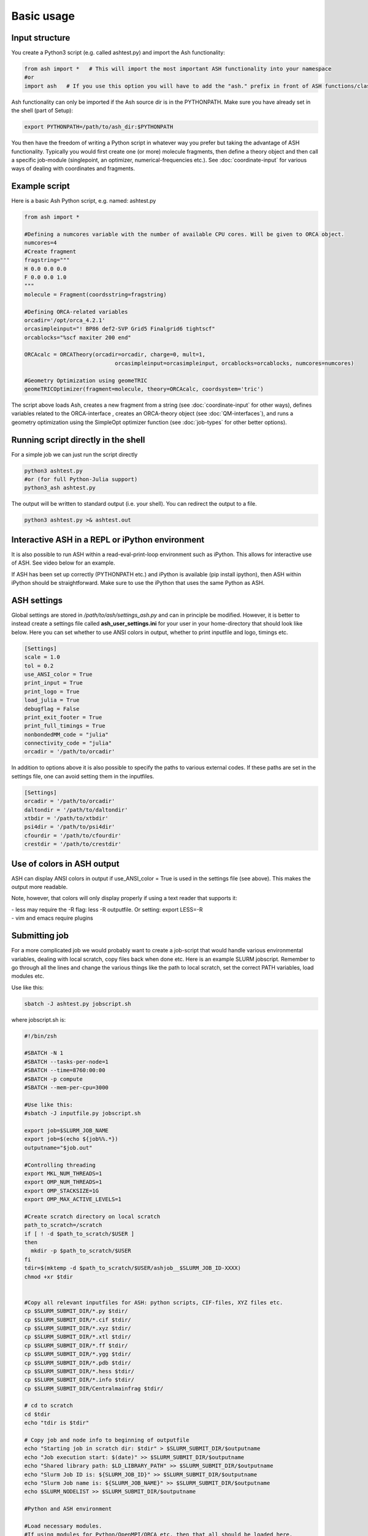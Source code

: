 ==========================
Basic usage
==========================


#####################
Input structure
#####################

You create a Python3 script (e.g. called ashtest.py) and import the Ash functionality:

.. code-block:: python

    from ash import *   # This will import the most important ASH functionality into your namespace
    #or
    import ash   # If you use this option you will have to add the "ash." prefix in front of ASH functions/classes.


Ash functionality can only be imported if the Ash source dir is in the PYTHONPATH.
Make sure you have already set in the shell (part of Setup):

.. code-block:: shell

    export PYTHONPATH=/path/to/ash_dir:$PYTHONPATH


You then have the freedom of writing a Python script in whatever way you prefer but taking the advantage
of ASH functionality. Typically you would first create one (or more) molecule fragments, then define a theory
object and then call a specific job-module (singlepoint, an optimizer, numerical-frequencies etc.).
See  :doc:`coordinate-input` for various ways of dealing with coordinates and fragments.

#####################
Example script
#####################

Here is a basic Ash Python script, e.g. named: ashtest.py

.. code-block:: python

    from ash import *

    #Defining a numcores variable with the number of available CPU cores. Will be given to ORCA object.
    numcores=4
    #Create fragment
    fragstring="""
    H 0.0 0.0 0.0
    F 0.0 0.0 1.0
    """
    molecule = Fragment(coordsstring=fragstring)

    #Defining ORCA-related variables
    orcadir='/opt/orca_4.2.1'
    orcasimpleinput="! BP86 def2-SVP Grid5 Finalgrid6 tightscf"
    orcablocks="%scf maxiter 200 end"

    ORCAcalc = ORCATheory(orcadir=orcadir, charge=0, mult=1,
                                orcasimpleinput=orcasimpleinput, orcablocks=orcablocks, numcores=numcores)

    #Geometry Optimization using geomeTRIC
    geomeTRICOptimizer(fragment=molecule, theory=ORCAcalc, coordsystem='tric')


The script above loads Ash, creates a new fragment from a string (see :doc:`coordinate-input` for other ways),
defines variables related to the ORCA-interface , creates an ORCA-theory object
(see :doc:`QM-interfaces`), and runs a geometry optimization using the SimpleOpt optimizer function  (see :doc:`job-types` for other better options).


######################################
Running script directly in the shell
######################################

For a simple job we can just run the script directly

.. code-block:: shell

    python3 ashtest.py
    #or (for full Python-Julia support)
    python3_ash ashtest.py

The output will be written to standard output (i.e. your shell). You can redirect the output to a file.

.. code-block:: shell

    python3 ashtest.py >& ashtest.out

#####################################################
Interactive ASH in a REPL or iPython environment
#####################################################
It is also possible to run ASH within a read-eval-print-loop environment such as iPython.
This allows for interactive use of ASH. See video below for an example.

If ASH has been set up correctly (PYTHONPATH etc.) and iPython is available (pip install ipython), then ASH within iPython should be straightforward.
Make sure to use the iPython that uses the same Python as ASH.

.. raw:: html

    <div align=center>
   <script id="asciicast-MUrhNGhDx9mAjdqomBppIGWsI" src="https://asciinema.org/a/MUrhNGhDx9mAjdqomBppIGWsI.js" async></script>
    </div>




#####################
ASH settings
#####################

Global settings are stored in  */path/to/ash/settings_ash.py* and can in principle be modified. However, it is better to instead create a settings file called **ash_user_settings.ini** for your user in your home-directory that should look like below.
Here you can set whether to use ANSI colors in output, whether to print inputfile and logo, timings etc.

.. code-block:: text

    [Settings]
    scale = 1.0
    tol = 0.2
    use_ANSI_color = True
    print_input = True
    print_logo = True
    load_julia = True
    debugflag = False
    print_exit_footer = True
    print_full_timings = True
    nonbondedMM_code = "julia"
    connectivity_code = "julia"
    orcadir = '/path/to/orcadir'

In addition to options above it is also possible to specify the paths to various external codes.
If these paths are set in the settings file, one can avoid setting them in the inputfiles.


.. code-block:: text

    [Settings]
    orcadir = '/path/to/orcadir'
    daltondir = '/path/to/daltondir'
    xtbdir = '/path/to/xtbdir'
    psi4dir = '/path/to/psi4dir'
    cfourdir = '/path/to/cfourdir'
    crestdir = '/path/to/crestdir'


###############################
Use of colors in ASH output
###############################

ASH can display ANSI colors in output if  use_ANSI_color = True   is used in the settings file (see above). 
This makes the output more readable.

Note, however, that colors will only display properly if using a text reader that supports it:

| - less may require the -R flag: less -R outputfile. Or setting: export LESS=-R
| - vim and emacs require plugins


#####################
Submitting job
#####################

For a more complicated job we would probably want to create a job-script that would handle various environmental variables,
dealing with local scratch, copy files back when done etc.
Here is an example SLURM jobscript. Remember to go through all the lines and change the various things like the path to
local scratch, set the correct PATH variables, load modules etc.

Use like this:

.. code-block:: text

    sbatch -J ashtest.py jobscript.sh


where jobscript.sh is:

.. code-block:: shell

    #!/bin/zsh

    #SBATCH -N 1
    #SBATCH --tasks-per-node=1
    #SBATCH --time=8760:00:00
    #SBATCH -p compute
    #SBATCH --mem-per-cpu=3000

    #Use like this:
    #sbatch -J inputfile.py jobscript.sh

    export job=$SLURM_JOB_NAME
    export job=$(echo ${job%%.*})
    outputname="$job.out"

    #Controlling threading
    export MKL_NUM_THREADS=1
    export OMP_NUM_THREADS=1
    export OMP_STACKSIZE=1G
    export OMP_MAX_ACTIVE_LEVELS=1

    #Create scratch directory on local scratch
    path_to_scratch=/scratch
    if [ ! -d $path_to_scratch/$USER ]
    then
      mkdir -p $path_to_scratch/$USER
    fi
    tdir=$(mktemp -d $path_to_scratch/$USER/ashjob__$SLURM_JOB_ID-XXXX)
    chmod +xr $tdir


    #Copy all relevant inputfiles for ASH: python scripts, CIF-files, XYZ files etc.
    cp $SLURM_SUBMIT_DIR/*.py $tdir/
    cp $SLURM_SUBMIT_DIR/*.cif $tdir/
    cp $SLURM_SUBMIT_DIR/*.xyz $tdir/
    cp $SLURM_SUBMIT_DIR/*.xtl $tdir/
    cp $SLURM_SUBMIT_DIR/*.ff $tdir/
    cp $SLURM_SUBMIT_DIR/*.ygg $tdir/
    cp $SLURM_SUBMIT_DIR/*.pdb $tdir/
    cp $SLURM_SUBMIT_DIR/*.hess $tdir/
    cp $SLURM_SUBMIT_DIR/*.info $tdir/
    cp $SLURM_SUBMIT_DIR/Centralmainfrag $tdir/

    # cd to scratch
    cd $tdir
    echo "tdir is $tdir"

    # Copy job and node info to beginning of outputfile
    echo "Starting job in scratch dir: $tdir" > $SLURM_SUBMIT_DIR/$outputname
    echo "Job execution start: $(date)" >> $SLURM_SUBMIT_DIR/$outputname
    echo "Shared library path: $LD_LIBRARY_PATH" >> $SLURM_SUBMIT_DIR/$outputname
    echo "Slurm Job ID is: ${SLURM_JOB_ID}" >> $SLURM_SUBMIT_DIR/$outputname
    echo "Slurm Job name is: ${SLURM_JOB_NAME}" >> $SLURM_SUBMIT_DIR/$outputname
    echo $SLURM_NODELIST >> $SLURM_SUBMIT_DIR/$outputname

    #Python and ASH environment

    #Load necessary modules.
    #If using modules for Python/OpenMPI/ORCA etc. then that all should be loaded here.

    # Load or set Python environment here:
    # e.g. module load python37  or:
    export PATH=/path/to/python/bin:$PATH
    # If using Conda, activate desired Conda environment.
    # May have to add conda bin directory to $PATH first.
    #conda activate ashpy37



    #Add path to Julia
    export PATH=/path/to/julia/bin:$PATH

    #Put ASH in PYTHONPATH and LD_LIBRARY_PATH
    export PYTHONPATH=/path/to/ash:$PYTHONPATH
    export LD_LIBRARY_PATH=/path/to/ash:/path/to/ash/lib:$LD_LIBRARY_PATH

    #Print out environment variables for debuggin.
    echo "PATH is $PATH"
    echo "PYTHONPATH is $PYTHONPATH"
    echo "LD_LIBRARY_PATH is $LD_LIBRARY_PATH"
    echo ""
    echo "Running Ash  job"

    #Put ORCA in PATH and LD_LIBRARY_PATH
    export PATH=/path/to/orca:$PATH
    export LD_LIBRARY_PATH=/path/to/orca:$LD_LIBRARY_PATH

    #OpenMPI path for ORCA
    export PATH=/opt/openmpi-2.1.5/bin:$PATH
    export LD_LIBRARY_PATH=/opt/openmpi-2.1.5/lib:$LD_LIBRARY_PATH


    #Start Ash job from scratch dir.  Output file is written directly to submit directory
    export PYTHONUNBUFFERED=1
    python3_ash $job.py >> $SLURM_SUBMIT_DIR/$outputname 2>&1

    # Ash has finished. Now copy important stuff back.
    outputdir=$SLURM_SUBMIT_DIR/${job}_${SLURM_JOB_ID}
    cp -r $tdir $outputdir

    # Removing scratch folder
    rm -rf $tdir

For even more convenient job-submissions one can utilize a **subash** wrapper script that copies the jobscript.sh file (above)
to the current directory, modifies the number of cores requested and then submits.
The number of cores can be provided in the command-line (should match the number of cores requested in the ASH Python script, e.g. as in ashtest.py above)
or alternatively it can read the numcores variable in ashtest.py (if present). For the latter: make sure to have a line containing:
"numcores=X"
in the Python script (as in ashtest.py above).
Make sure to change path_to_jobscript variable in line 5.


.. code-block:: shell

    subash ashtest.py
    # or:
    subash ashtest.py -p 8  #for requesting an 8-core job.


.. code-block:: shell

    #!/bin/zsh
    #subash
    #Wrapper script for ASH job-script

    path_to_jobscript=/home/bjornsson/jobscripts/job-ash.sh

    green=`tput setaf 2`
    yellow=`tput setaf 3`
    normal=`tput sgr0`
    cyan=`tput setaf 6`
    if [[ "$1" == "" ]]
    then
      echo "${green}subash${normal}"
      echo "${yellow}Usage: subash input.py      Dir should contain .py Python script.${normal}"
      echo "${yellow}Or: subash input.py -p 8      Submit with 8 cores.${normal}"
      exit
    fi

    export file=$1


    if [[ "$2" == "-p" ]]
    then
      export NPROC=$3
    else
      #Grabbing numcores from input-file.py if not using -p flag
      echo "No -p N provided. Grabbing cores from Python script (searches for line beginning with numcores= )"
      var=$(grep '^numcores' $file)
      export NPROC=$(echo $var | awk -F'=' '{print $2}')
      #export NPROC=$(grep -m 1 numcores $file | awk -F'=' '{print $2}')
      if ((${#NPROC} == 0))
      then
        echo "No numcores variable in Python script found. Exiting..."
        exit
      fi
    fi

    #Copying job-script to dir:
    cp $path_to_jobscript .
    #Note: jobscript should have tasks-per-node set to 1 for the sed substitution to work
    sed -i "s/#SBATCH --tasks-per-node=1/#SBATCH --tasks-per-node=$NPROC/g" job-ash.sh

    #Submit job.
    sbatch -J $file job-ash.sh
    echo "${cyan}ASH job submitted using $NPROC cores using file $file.$mult ${normal}"




